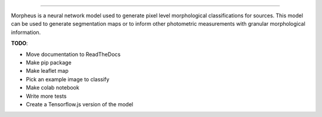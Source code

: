 
.. image:: ./morpheus.svg.png
    :target: https://github.com/morpheus-project/morpheus
    :align: center

----

.. image:: https://travis-ci.com/morpheus-project/morpheus.svg?branch=master
    :target: https://travis-ci.com/morpheus-project/morpheus

.. image:: https://codecov.io/gh/morpheus-project/morpheus/branch/master/graph/badge.svg
    :target: https://codecov.io/gh/morpheus-project/morpheus

.. image:: https://img.shields.io/badge/code%20style-black-000000.svg
    :target: https://github.com/ambv/black

Morpheus is a neural network model used to generate pixel level morphological
classifications for sources. This model can be used to generate segmentation
maps or to inform other photometric measurements with granular morphological
information.

**TODO**:

* Move documentation to ReadTheDocs
* Make pip package
* Make leaflet map
* Pick an example image to classify
* Make colab notebook
* Write more tests
* Create a Tensorflow.js version of the model
